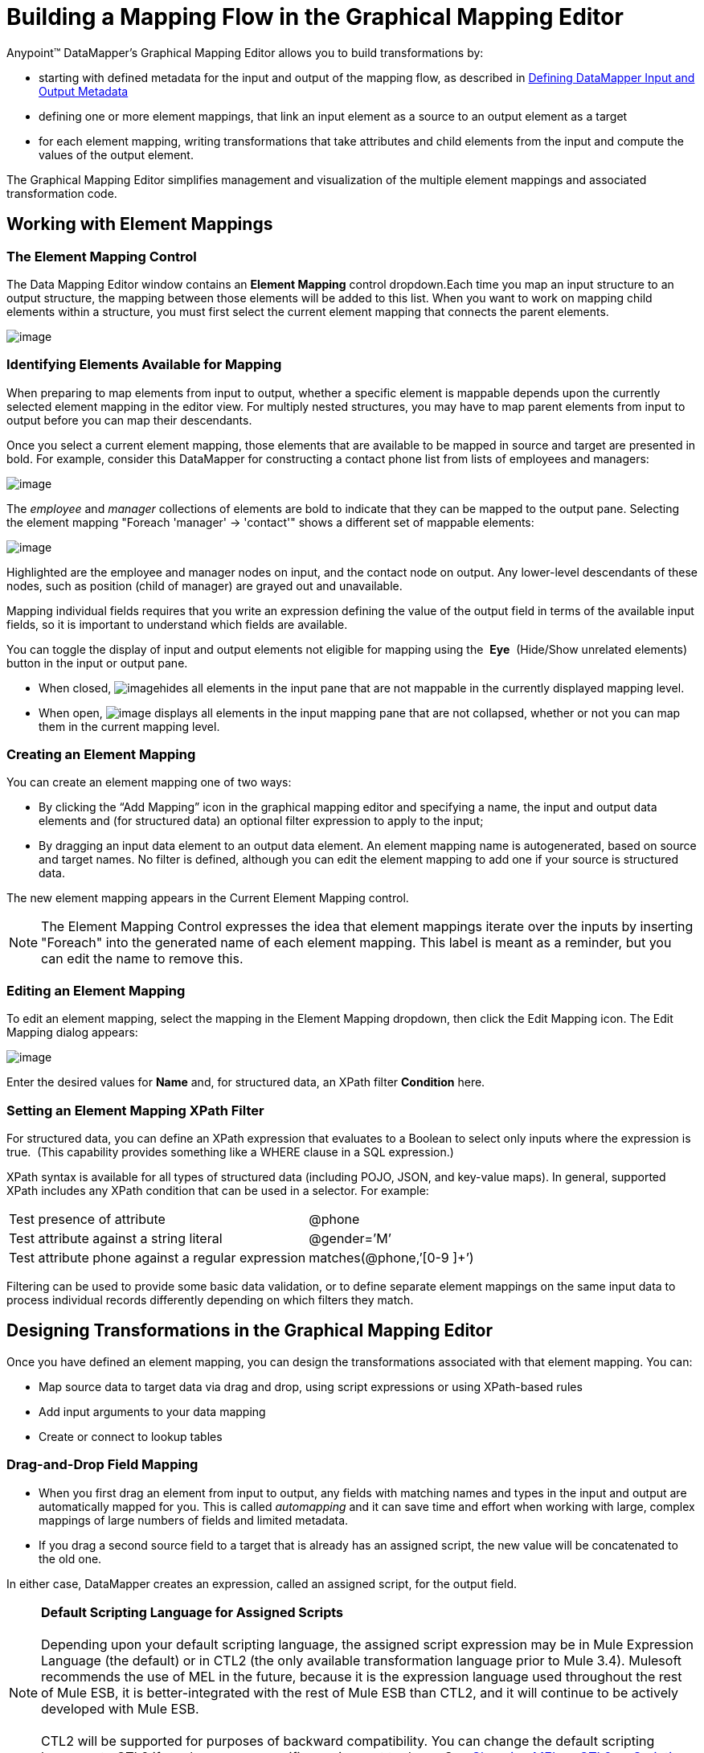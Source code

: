 = Building a Mapping Flow in the Graphical Mapping Editor

Anypoint™ DataMapper's Graphical Mapping Editor allows you to build transformations by: +

* starting with defined metadata for the input and output of the mapping flow, as described in link:/docs/display/current/Defining+DataMapper+Input+and+Output+Metadata[Defining DataMapper Input and Output Metadata]
* defining one or more element mappings, that link an input element as a source to an output element as a target
* for each element mapping, writing transformations that take attributes and child elements from the input and compute the values of the output element.

The Graphical Mapping Editor simplifies management and visualization of the multiple element mappings and associated transformation code.

== Working with Element Mappings

=== The Element Mapping Control

The Data Mapping Editor window contains an *Element Mapping* control dropdown.Each time you map an input structure to an output structure, the mapping between those elements will be added to this list. When you want to work on mapping child elements within a structure, you must first select the current element mapping that connects the parent elements.

image:/docs/download/attachments/123339957/a1.png?version=1&modificationDate=1422987401471[image]

=== Identifying Elements Available for Mapping

When preparing to map elements from input to output, whether a specific element is mappable depends upon the currently selected element mapping in the editor view. For multiply nested structures, you may have to map parent elements from input to output before you can map their descendants. 

Once you select a current element mapping, those elements that are available to be mapped in source and target are presented in bold. For example, consider this DataMapper for constructing a contact phone list from lists of employees and managers: 

image:/docs/download/attachments/123339957/1.png?version=1&modificationDate=1422986567159[image] +

The _employee_ and _manager_ collections of elements are bold to indicate that they can be mapped to the output pane. Selecting the element mapping "Foreach 'manager' -> 'contact'" shows a different set of mappable elements:

image:/docs/download/attachments/123339957/2.png?version=1&modificationDate=1422986826839[image]

Highlighted are the employee and manager nodes on input, and the contact node on output. Any lower-level descendants of these nodes, such as position (child of manager) are grayed out and unavailable.

Mapping individual fields requires that you write an expression defining the value of the output field in terms of the available input fields, so it is important to understand which fields are available.

You can toggle the display of input and output elements not eligible for mapping using the  *Eye*  (Hide/Show unrelated elements) button in the input or output pane. 

* When closed, image:/docs/download/attachments/123339957/image2013-4-15+0%3A6%3A43.png?version=1&modificationDate=1422392452538[image]hides all elements in the input pane that are not mappable in the currently displayed mapping level. 

* When open, image:http://www.mulesoft.org/documentation/download/attachments/87687976/eye_open.png?version=1&modificationDate=1347407074013[image] displays all elements in the input mapping pane that are not collapsed, whether or not you can map them in the current mapping level. 

=== Creating an Element Mapping

You can create an element mapping one of two ways:

* By clicking the “Add Mapping” icon in the graphical mapping editor and specifying a name, the input and output data elements and (for structured data) an optional filter expression to apply to the input;
* By dragging an input data element to an output data element. An element mapping name is autogenerated, based on source and target names. No filter is defined, although you can edit the element mapping to add one if your source is structured data.

The new element mapping appears in the Current Element Mapping control.

[NOTE]
The Element Mapping Control expresses the idea that element mappings iterate over the inputs by inserting "Foreach" into the generated name of each element mapping. This label is meant as a reminder, but you can edit the name to remove this. 

=== Editing an Element Mapping

To edit an element mapping, select the mapping in the Element Mapping dropdown, then click the Edit Mapping icon. The Edit Mapping dialog appears:

image:/docs/download/attachments/123339957/3.png?version=1&modificationDate=1422989002106[image]

Enter the desired values for *Name* and, for structured data, an XPath filter *Condition* here.

=== Setting an Element Mapping XPath Filter

For structured data, you can define an XPath expression that evaluates to a Boolean to select only inputs where the expression is true.  (This capability provides something like a WHERE clause in a SQL expression.)

XPath syntax is available for all types of structured data (including POJO, JSON, and key-value maps). In general, supported XPath includes any XPath condition that can be used in a selector. For example:

[width="100%",cols="50%,50%",]
|===
|Test presence of attribute |@phone
|Test attribute against a string literal |@gender=’M’
|Test attribute phone against a regular expression |matches(@phone,’[0-9 ]+’)
|===

Filtering can be used to provide some basic data validation, or to define separate element mappings on the same input data to process individual records differently depending on which filters they match.

== Designing Transformations in the Graphical Mapping Editor

Once you have defined an element mapping, you can design the transformations associated with that element mapping. You can:

* Map source data to target data via drag and drop, using script expressions or using XPath-based rules
* Add input arguments to your data mapping
* Create or connect to lookup tables

=== Drag-and-Drop Field Mapping

* When you first drag an element from input to output, any fields with matching names and types in the input and output are automatically mapped for you. This is called _automapping_ and it can save time and effort when working with large, complex mappings of large numbers of fields and limited metadata.  
* If you drag a second source field to a target that is already has an assigned script, the new value will be concatenated to the old one.

In either case, DataMapper creates an expression, called an assigned script, for the output field.

[NOTE]
*Default Scripting Language for Assigned Scripts* +
 +
Depending upon your default scripting language, the assigned script expression may be in Mule Expression Language (the default) or in CTL2 (the only available transformation language prior to Mule 3.4). Mulesoft recommends the use of MEL in the future, because it is the expression language used throughout the rest of Mule ESB, it is better-integrated with the rest of Mule ESB than CTL2, and it will continue to be actively developed with Mule ESB. +
 +
CTL2 will be supported for purposes of backward compatibility. You can change the default scripting language to CTL2 if you have some specific requirement to do so. See link:/docs/display/current/Choosing+MEL+or+CTL2+as+Scripting+Engine[Choosing MEL or CTL2 as Scripting Engine] for details on changing the default scripting language.

To view an output field's assigned script, click the field name in the DataMapper's Output pane. The expression is displayed in the textbox under the Output pane. For example, the assigned script for the output field *FirstName*  is the expression  `input.FirstName;`  (see image below).

image:/docs/download/attachments/123339957/4.png?version=1&modificationDate=1422989136073[image]  +

=== Writing Assigned Script Expressions Directly

Writing assigned script expressions directly is a must if you are doing more than basic copying and concatenation of data fields. You can still drag the input fields to the output to get the code that references the input, and then write the rest of the expression in terms of familiar operators and an extensive set of built-in functions in the selected expression language.

In the Graphical view, you can select a field and type expressions directly into the assigned script box at the bottom of the Output pane.

In the Script view, you can edit the script for the entire element mapping in one place:

image:/docs/download/attachments/123339957/5.png?version=1&modificationDate=1423070659659[image]

The editor provides several types of support:

* Autocomplete including input and output fields, variables and functions;
* Real-time error checking as you compose your script;
* Syntax highlighting for MEL and CTL2;
* Drag-and-drop from the tree of mapping inputs and outputs, rules and functions in the left pane into the code in the right pane.

[WARNING]
====
*Effects of Editing in Script View* +

* Do not edit the comments automatically inserted in the script by Anypoint Studio and the statements managing id and parent_id values. Changing these parts of the code can cause unpredictable results.
* It is possible to build a syntactically correct and valid script too complex to translate back to the Graphical View. In such a case, you will lose the ability to switch to the Graphical View for this element mapping.
====

=== Using Rules to Extract Fields from Complex Structured Data

Rules in DataMapper allow you to apply XPath selectors to structured input data and make the results accessible for use in transformation outputs. 

The most common use case for rules is extracting data from a tree structure, such as a particularly complex XML or JSON document, to a flat structure like a CSV. Most use cases for mapping structured input data to structured targets are more easily handled by mapping nested structures with element mappings. However, a rule can be used to sidestep the need to map multiple mapping levels to extract only a few nodes from a structure.

==== Creating a Rule

Create a rule by either:

* Clicking + and choosing New Rule;
* Right-clicking the element from which the Rule will extract data, and selecting *Create Rule based on this element .*

The New Rule dialog appears.

image:/docs/download/attachments/123339957/6.png?version=1&modificationDate=1423071199284[image]



* *Name* is used in the input to refer to this rule.
* *Type* sets the type of value returned by the rule. This can be a basic data type (string, date, boolean, or any numeric type) or a List of a basic data type.
* *Context* is an XPath expression that identifies the top-level input element for this element mapping. It is the node relative to which the XPath selector will be evaluated. Note that you cannot edit this value in the Rule, you can only create a Rule for a different context by selecting a new element mapping and creating the rule under that.
* *XPath* is the expression that is evaluated, relative to the context, to return the output value from the Rule. Any XPath expression that can be used in a selector can be used in the rule. The example shown in the screenshot:

[source]
----
/contacts/user[matches(@phone,"^[0-9][0-9\s]*$")][1]/@phone
----

extracts the phone number attribute from the first `/staff/employees` node which has a phone number consisting of a series of digits and spaces.

* *Target Field* specifies the output field to which the value returned by the XPath expression is assigned.

Note that XPath syntax is used in rules regardless of what type of structured data is used. For other structured data types, the XPath expression will be interpreted in a fashion analogous to that used with XML.

==== Editing Rules

Right-click a rule, then select *Edit*. The editing dialog appears:

image:/docs/download/attachments/123339957/7.png?version=1&modificationDate=1423071296606[image]

You can update the definition of the rule here. Note, however, that you cannot change the target output field for the rule.

For a more extensive example using rules, see the "Structured-to-Flat Data Mapping" example in link:/docs/display/current/DataMapper+Flat-to-Structured+and+Structured-to-Flat+Mapping[DataMapper Flat-to-Structured and Structured-to-Flat Mapping-1].

== Using Data Mapping Input and Output Arguments

DataMapper input arguments enable you to include dynamic information (such as the value of Mule variables or functions) in your mappings. 

Arguments can reference any information obtainable through Mule Expression Language (MEL), including message and header properties,  filenames, etc. Consult link:/docs/display/current/Non-MEL+Expressions+Configuration+Reference[Non-MEL Expressions Configuration Reference]  for details.

[NOTE]
*Input Arguments and MEL Support* +
 +
If using MEL as the scripting language with DataMapper, you can use MEL expressions directly throughout your mapping flow definition. As a result, it may be simpler to reference the MEL expression directly in your code in most cases. If your mapping is using CTL2 scripting, however, you cannot use MEL expressions in the script, and an argument is therefore the primary way to pass information into and out of the mapping flow.

=== Defining an Input or Output Argument

To define an input or output argument for a mapping, use the following steps:

1. Click the DataMapping tab below the Message Flow canvas to display the Input arguments element in the Input pane (highlighted below, right). +
 +
image:/docs/download/thumbnails/123339957/8.png?version=1&modificationDate=1423071527359[image]

2. Right-click *Input arguments*, then select *Add Input argument*.The New Input Argument dialog opens.

An input argument can be of type string, date, boolean, or any of the numeric types. 

image:/docs/download/attachments/123339957/9.png?version=1&modificationDate=1423071599421[image]

If you use the default MEL for scripting, an argument can be a Java object, in which case you are prompted for the class of the object.

image:/docs/download/attachments/123339957/10.png?version=1&modificationDate=1423071663733[image]

In the *Mule expression* field, type the Mule Expression Language expression that will provide the value for the input argument. You can use any Mule expression that is logically valid within the context of the flow and that matches with the selected type. For *Class*, if applicable, browse to or type the name of the object class.

Click *OK* when finished.

The input argument is then available as an input for mapping and transformation, as shown in the following screenshot:

image:/docs/download/thumbnails/123339957/11.png?version=1&modificationDate=1423071745772[image]

== Lookup Tables in Mappings

Lookup tables facilitate mappings from one value to another on the basis of lookup table definitions. There are several possible applications:

* If one format defines priority using 1, 2, 3, while another format uses L, M, H, you can use a lookup table to map 1 to L , 2 to M and 3 to H.
* You could enrich or correct a record based on data retrieved in a lookup—for example, taking a postal code and looking up city and state or province information to complete the record.
* You could invoke a flow that implements a business process as a lookup – for example, you could take a customer's name, address, etc. as input, and pass those to the lookup flow, which either locates a customer's account record or or generates a new customer account, then returns the account ID and other account details for use in the DataMapper.

You add lookup tables by right-clicking the Lookup Tables item in the mappings panel (see below). DataMapper supports four sources for lookup table data:

* **User-defined**: This simple type of lookup table provides an input area where you manually create a keyed data table with one or more fields. The fields are defined as the unique key to fetch or retrieve the value.
* *CSV*: This type of lookup table uses a delimited file to supply data for the lookup.
* *Database Lookup*: Uses an external JDBC data source for lookups. 
* *FlowRef Lookup*: Invokes a Mule flow, then uses the output of the flow as a source for a lookup. 
+
image:/docs/download/thumbnails/123339957/12.png?version=1&modificationDate=1423071847099[image]
+

See link:/docs/display/current/Using+DataMapper+Lookup+Tables[Using DataMapper Lookup Tables] for full details on using lookup tables in mappings.

== See Also

* Read about some neat DataMapper tricks in our http://blogs.mulesoft.org/7-things-you-didn%E2%80%99t-know-about-datamapper/[MuleSoft Blog].
